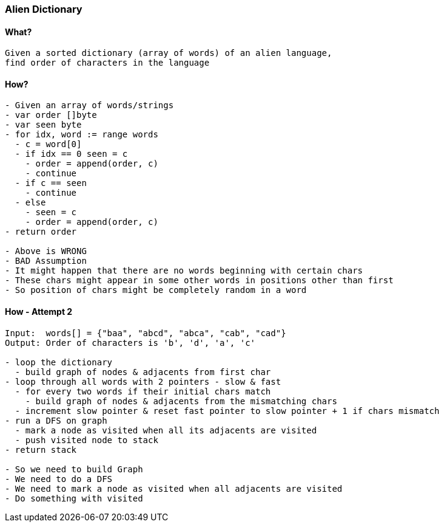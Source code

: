 === Alien Dictionary

==== What?
[source, bash]
----
Given a sorted dictionary (array of words) of an alien language, 
find order of characters in the language
----

==== How?
[source, bash]
----
- Given an array of words/strings
- var order []byte
- var seen byte
- for idx, word := range words
  - c = word[0]
  - if idx == 0 seen = c 
    - order = append(order, c)
    - continue
  - if c == seen 
    - continue
  - else
    - seen = c
    - order = append(order, c)
- return order

- Above is WRONG
- BAD Assumption
- It might happen that there are no words beginning with certain chars
- These chars might appear in some other words in positions other than first
- So position of chars might be completely random in a word
----

==== How - Attempt 2
[source, bash]
----
Input:  words[] = {"baa", "abcd", "abca", "cab", "cad"}
Output: Order of characters is 'b', 'd', 'a', 'c'

- loop the dictionary
  - build graph of nodes & adjacents from first char
- loop through all words with 2 pointers - slow & fast
  - for every two words if their initial chars match
    - build graph of nodes & adjacents from the mismatching chars
  - increment slow pointer & reset fast pointer to slow pointer + 1 if chars mismatch
- run a DFS on graph
  - mark a node as visited when all its adjacents are visited
  - push visited node to stack
- return stack

- So we need to build Graph
- We need to do a DFS
- We need to mark a node as visited when all adjacents are visited
- Do something with visited
----
